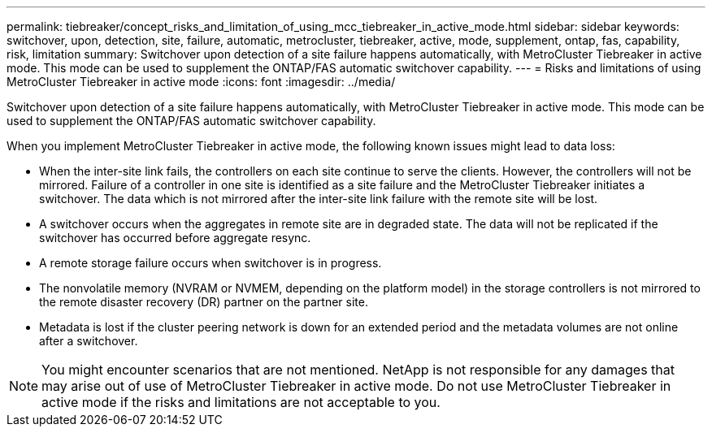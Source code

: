 ---
permalink: tiebreaker/concept_risks_and_limitation_of_using_mcc_tiebreaker_in_active_mode.html
sidebar: sidebar
keywords: switchover, upon, detection, site, failure, automatic, metrocluster, tiebreaker, active, mode, supplement, ontap, fas, capability, risk, limitation
summary: Switchover upon detection of a site failure happens automatically, with MetroCluster Tiebreaker in active mode. This mode can be used to supplement the ONTAP/FAS automatic switchover capability.
---
= Risks and limitations of using MetroCluster Tiebreaker in active mode
:icons: font
:imagesdir: ../media/

[.lead]
Switchover upon detection of a site failure happens automatically, with MetroCluster Tiebreaker in active mode. This mode can be used to supplement the ONTAP/FAS automatic switchover capability.

When you implement MetroCluster Tiebreaker in active mode, the following known issues might lead to data loss:

* When the inter-site link fails, the controllers on each site continue to serve the clients. However, the controllers will not be mirrored. Failure of a controller in one site is identified as a site failure and the MetroCluster Tiebreaker initiates a switchover. The data which is not mirrored after the inter-site link failure with the remote site will be lost.
* A switchover occurs when the aggregates in remote site are in degraded state. The data will not be replicated if the switchover has occurred before aggregate resync.
* A remote storage failure occurs when switchover is in progress.
* The nonvolatile memory (NVRAM or NVMEM, depending on the platform model) in the storage controllers is not mirrored to the remote disaster recovery (DR) partner on the partner site.
* Metadata is lost if the cluster peering network is down for an extended period and the metadata volumes are not online after a switchover.

NOTE: You might encounter scenarios that are not mentioned. NetApp is not responsible for any damages that may arise out of use of MetroCluster Tiebreaker in active mode. Do not use MetroCluster Tiebreaker in active mode if the risks and limitations are not acceptable to you.

